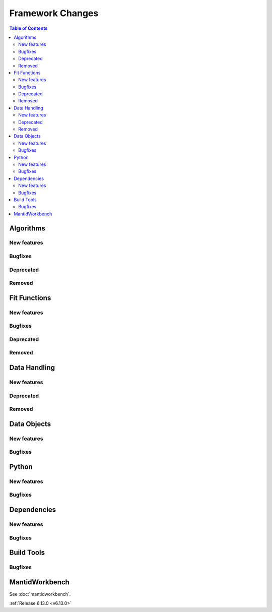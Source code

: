 =================
Framework Changes
=================

.. contents:: Table of Contents
   :local:

Algorithms
----------

New features
############
.. amalgamate:: Framework/Algorithms/New_features

Bugfixes
############
.. amalgamate:: Framework/Algorithms/Bugfixes

Deprecated
############
.. amalgamate:: Framework/Algorithms/Deprecated

Removed
############
.. amalgamate:: Framework/Algorithms/Removed

Fit Functions
-------------

New features
############
.. amalgamate:: Framework/Fit_Functions/New_features

Bugfixes
############
.. amalgamate:: Framework/Fit_Functions/Bugfixes

Deprecated
############
.. amalgamate:: Framework/Fit_Functions/Deprecated

Removed
############
.. amalgamate:: Framework/Fit_Functions/Removed


Data Handling
-------------

New features
############
.. amalgamate:: Framework/Data_Handling/New_features

Deprecated
############
.. amalgamate:: Framework/Data_Handling/Deprecated

Removed
############
.. amalgamate:: Framework/Data_Handling/Removed


Data Objects
------------

New features
############
.. amalgamate:: Framework/Data_Objects/New_features

Bugfixes
############
.. amalgamate:: Framework/Data_Objects/Bugfixes


Python
------

New features
############
.. amalgamate:: Framework/Python/New_features

Bugfixes
############
.. amalgamate:: Framework/Python/Bugfixes


Dependencies
------------

New features
############
.. amalgamate:: Framework/Dependencies/New_features

Bugfixes
############
.. amalgamate:: Framework/Dependencies/Bugfixes


Build Tools
-----------

Bugfixes
############
.. amalgamate:: Framework/Build_tools/Bugfixes


MantidWorkbench
---------------

See :doc:`mantidworkbench`.

:ref:`Release 6.13.0 <v6.13.0>`
